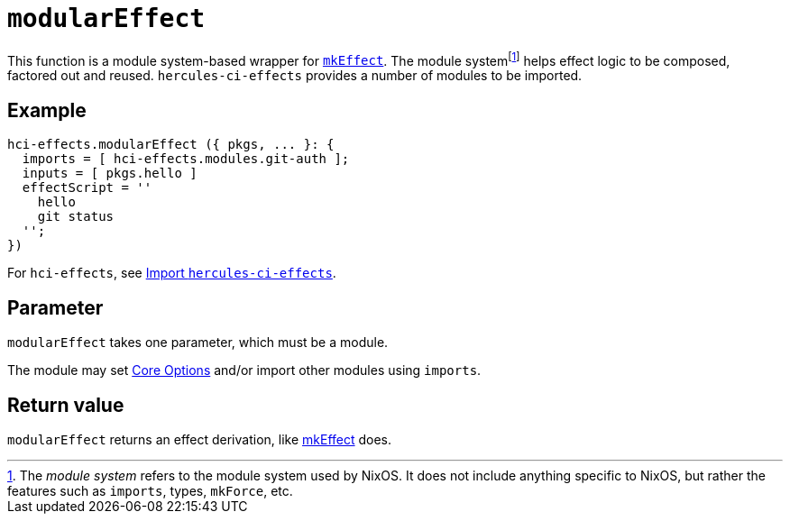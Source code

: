 
# `modularEffect`

This function is a module system-based wrapper for xref:reference/nix-functions/mkEffect.adoc[`mkEffect`]. The module systemfootnote:[The _module system_ refers to the module system used by NixOS. It does not include anything specific to NixOS, but rather the features such as `imports`, types, `mkForce`, etc.] helps effect logic to be composed, factored out and reused. `hercules-ci-effects` provides a number of modules to be imported.

[[example]]
## Example

```nix
hci-effects.modularEffect ({ pkgs, ... }: {
  imports = [ hci-effects.modules.git-auth ];
  inputs = [ pkgs.hello ]
  effectScript = ''
    hello
    git status
  '';
})
```

For `hci-effects`, see xref:guide/import-or-pin.adoc[Import `hercules-ci-effects`].

[[parameter]]
## Parameter

`modularEffect` takes one parameter, which must be a module.

The module may set xref:reference/effect-modules/core.adoc[Core Options] and/or import other modules using `imports`.

[[return-value]]
## Return value

`modularEffect` returns an effect derivation, like xref:reference/nix-functions/mkEffect.adoc#return-value[mkEffect] does.
